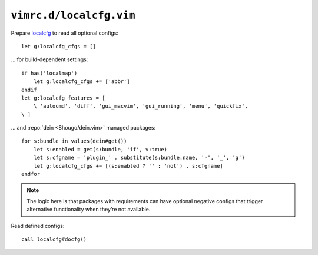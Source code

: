 ``vimrc.d/localcfg.vim``
========================

Prepare localcfg_ to read all optional configs::

    let g:localcfg_cfgs = []

… for build-dependent settings::

    if has('localmap')
        let g:localcfg_cfgs += ['abbr']
    endif
    let g:localcfg_features = [
        \ 'autocmd', 'diff', 'gui_macvim', 'gui_running', 'menu', 'quickfix',
    \ ]

… and :repo:`dein <Shougo/dein.vim>` managed packages::

    for s:bundle in values(dein#get())
        let s:enabled = get(s:bundle, 'if', v:true)
        let s:cfgname = 'plugin_' . substitute(s:bundle.name, '-', '_', 'g')
        let g:localcfg_cfgs += [(s:enabled ? '' : 'not') . s:cfgname]
    endfor

.. note::

    The logic here is that packages with requirements can have optional negative
    configs that trigger alternative functionality when they’re not available.

Read defined configs::

    call localcfg#docfg()

.. _localcfg: https://gitlab.com/magus/localcfg/
